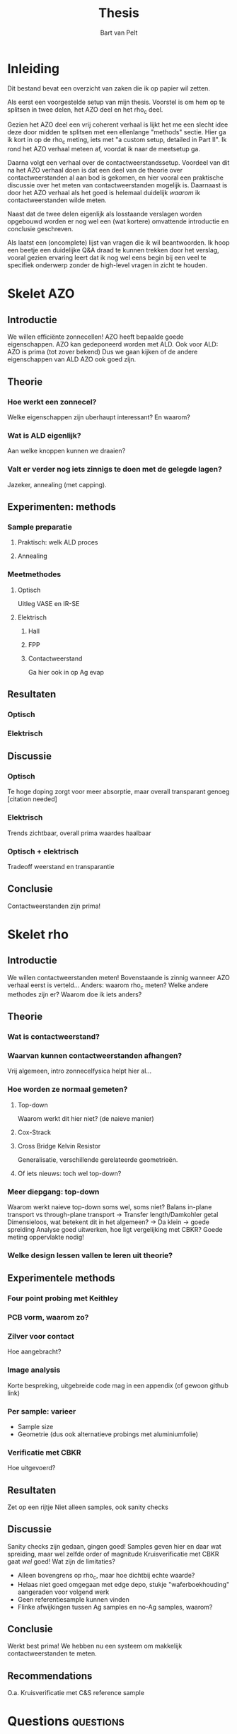 #+TITLE: Thesis
#+AUTHOR: Bart van Pelt

# +OPTIONS: toc:nil
# +EXCLUDE_TAGS: questions

* Inleiding
Dit bestand bevat een overzicht van zaken die ik op papier wil zetten.

Als eerst een voorgestelde setup van mijn thesis.
Voorstel is om hem op te splitsen in twee delen, het AZO deel en het rho_c deel.

Gezien het AZO deel een vrij coherent verhaal is lijkt het me een slecht idee deze door midden te splitsen met een ellenlange "methods" sectie.
Hier ga ik kort in op de rho_c meting, iets met "a custom setup, detailed in Part II".
Ik rond het AZO verhaal meteen af, voordat ik naar de meetsetup ga.

Daarna volgt een verhaal over de contactweerstandssetup.
Voordeel van dit na het AZO verhaal doen is dat een deel van de theorie over contactweerstanden al aan bod is gekomen, en hier vooral een praktische discussie over het meten van contactweerstanden mogelijk is.
Daarnaast is door het AZO verhaal als het goed is helemaal duidelijk /waarom/ ik contactweerstanden wilde meten.

Naast dat de twee delen eigenlijk als losstaande verslagen worden opgebouwd worden er nog wel een (wat kortere) omvattende introductie en conclusie geschreven.

Als laatst een (oncomplete) lijst van vragen die ik wil beantwoorden.
Ik hoop een beetje een duidelijke Q&A draad te kunnen trekken door het verslag, vooral gezien ervaring leert dat ik nog wel eens begin bij een veel te specifiek onderwerp zonder de high-level vragen in zicht te houden.

* Skelet AZO
** Introductie
We willen efficiënte zonnecellen!
AZO heeft bepaalde goede eigenschappen.
AZO kan gedeponeerd worden met ALD.
Ook voor ALD: AZO is prima (tot zover bekend)
Dus we gaan kijken of de andere eigenschappen van ALD AZO ook goed zijn.
** Theorie
*** Hoe werkt een zonnecel?
Welke eigenschappen zijn uberhaupt interessant?
En waarom?
*** Wat is ALD eigenlijk?
Aan welke knoppen kunnen we draaien?
*** Valt er verder nog iets zinnigs te doen met de gelegde lagen?
Jazeker, annealing (met capping).
** Experimenten: methods
*** Sample preparatie
**** Praktisch: welk ALD proces
**** Annealing
*** Meetmethodes
**** Optisch
Uitleg VASE en IR-SE
**** Elektrisch
***** Hall
***** FPP
***** Contactweerstand
Ga hier ook in op Ag evap
** Resultaten
*** Optisch
*** Elektrisch
** Discussie
*** Optisch
Te hoge doping zorgt voor meer absorptie, maar overall transparant genoeg [citation needed]
*** Elektrisch
Trends zichtbaar, overall prima waardes haalbaar
*** Optisch + elektrisch
Tradeoff weerstand en transparantie
** Conclusie
Contactweerstanden zijn prima!
* Skelet rho
** Introductie
We willen contactweerstanden meten!
Bovenstaande is zinnig wanneer AZO verhaal eerst is verteld...
Anders: waarom rho_c meten?
Welke andere methodes zijn er?
Waarom doe ik iets anders?
** Theorie
*** Wat is contactweerstand?
*** Waarvan kunnen contactweerstanden afhangen?
Vrij algemeen, intro zonnecelfysica helpt hier al...
*** Hoe worden ze normaal gemeten?
**** Top-down
Waarom werkt dit hier niet? (de naieve manier)
**** Cox-Strack
**** Cross Bridge Kelvin Resistor
Generalisatie, verschillende gerelateerde geometrieën.
**** Of iets nieuws: toch wel top-down?
*** Meer diepgang: top-down
Waarom werkt naieve top-down soms wel, soms niet?
Balans in-plane transport vs through-plane transport -> Transfer length/Damkohler getal
Dimensieloos, wat betekent dit in het algemeen? -> Da klein -> goede spreiding
Analyse goed uitwerken, hoe ligt vergelijking met CBKR?
Goede meting oppervlakte nodig!
*** Welke design lessen vallen te leren uit theorie?
** Experimentele methods
*** Four point probing met Keithley
*** PCB vorm, waarom zo?
*** Zilver voor contact
Hoe aangebracht?
*** Image analysis
Korte bespreking, uitgebreide code mag in een appendix (of gewoon github link)
*** Per sample: varieer
- Sample size
- Geometrie (dus ook alternatieve probings met aluminiumfolie)
*** Verificatie met CBKR
Hoe uitgevoerd?
** Resultaten
Zet op een rijtje
Niet alleen samples, ook sanity checks
** Discussie
Sanity checks zijn gedaan, gingen goed!
Samples geven hier en daar wat spreiding, maar wel zelfde order of magnitude
Kruisverificatie met CBKR gaat /wel/ goed!
Wat zijn de limitaties?
- Alleen bovengrens op rho_c, maar hoe dichtbij echte waarde?
- Helaas niet goed omgegaan met edge depo, stukje "waferboekhouding" aangeraden voor volgend werk
- Geen referentiesample kunnen vinden
- Flinke afwijkingen tussen Ag samples en no-Ag samples, waarom?
** Conclusie
Werkt best prima!
We hebben nu een systeem om makkelijk contactweerstanden te meten.
** Recommendations
O.a. Kruisverificatie met C&S reference sample
* Questions :questions:
** TODO Wat is de context van mijn werk?
Energietransitie!
** TODO Wat is de "holy grail"?
Efficiente zonnecellen!
** TODO Wat heb ik gedaan?
Nieuwe materialen onderzocht voor betere zonnecellen!
** TODO Welk materiaal dan?
AZO!
** TODO Waarom AZO?
Recent onderzocht als TCO, eigenschappen zijn "promising"!
*** TODO Wat is een TCO?
** TODO Welke eigenschappen dan?
Nuttige eigenschappen:
- Optisch: lage absorptie!
- Elektrisch: lage bulk resistivity!
** TODO Wat maakt deze eigenschappen belangrijk?
Overzichtje efficientie zonnecellen
** TODO Welke parameters kunnen we controleren?
